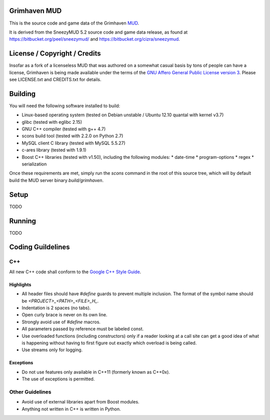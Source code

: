 Grimhaven MUD
=============

This is the source code and game data of the Grimhaven `MUD <http://en.wikipedia.org/wiki/MUD>`_.

It is derived from the SneezyMUD 5.2 source code and game data release, as found at `https://bitbucket.org/peel/sneezymud/ <https://bitbucket.org/peel/sneezymud/>`_ and `https://bitbucket.org/cizra/sneezymud <https://bitbucket.org/cizra/sneezymud>`_.

License / Copyright / Credits
=============================

Insofar as a fork of a licenseless MUD that was authored on a somewhat casual basis by tons of people can have a license, Grimhaven is being made available under the terms of the `GNU Affero General Public License version 3 <http://www.gnu.org/licenses/>`_. Please see LICENSE.txt and CREDITS.txt for details.

Building
========

You will need the following software installed to build:

* Linux-based operating system (tested on Debian unstable / Ubuntu 12.10 quantal with kernel v3.7)
* glibc (tested with eglibc 2.15)
* GNU C++ compiler (tested with g++ 4.7)
* scons build tool (tested with 2.2.0 on Python 2.7)
* MySQL client C library (tested with MySQL 5.5.27)
* c-ares library (tested with 1.9.1)
* Boost C++ libraries (tested with v1.50), including the following modules:
  * date-time
  * program-options
  * regex
  * serialization

Once these requirements are met, simply run the `scons` command in the root of this source tree, which will by default build the MUD server binary `build/grimhaven`.

Setup
=====

TODO

Running
=======

TODO

Coding Guildelines
==================

C++
---

All new C++ code shall conform to the `Google C++ Style Guide <http://google-styleguide.googlecode.com/svn/trunk/cppguide.xml>`_.

Highlights
__________

* All header files should have `#define` guards to prevent multiple inclusion. The format of the symbol name should be `<PROJECT>_<PATH>_<FILE>_H_`.
* Indentation is 2 spaces (no tabs).
* Open curly brace is never on its own line.
* Strongly avoid use of `#define` macros.
* All parameters passed by reference must be labeled const.
* Use overloaded functions (including constructors) only if a reader looking at a call site can get a good idea of what is happening without having to first figure out exactly which overload is being called.
* Use streams only for logging.

Exceptions
__________

* Do not use features only available in C++11 (formerly known as C++0x).
* The use of exceptions is permitted.

Other Guidelines
----------------

* Avoid use of external libraries apart from Boost modules.
* Anything not written in C++ is written in Python.

.. -*- tab-width: 2; -*- vim: ft=rst:sw=2:sts=2:ts=8:et
